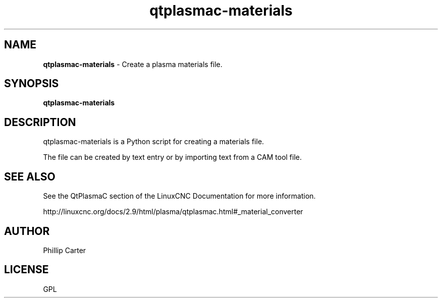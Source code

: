 .\" Copyright (c) 2021 Phillip A Carter
.\"
.\" This is free documentation; you can redistribute it and/or
.\" modify it under the terms of the GNU General Public License as
.\" published by the Free Software Foundation; either version 2 of
.\" the License, or (at your option) any later version.
.\"
.\" The GNU General Public License's references to "object code"
.\" and "executables" are to be interpreted as the output of any
.\" document formatting or typesetting system, including
.\" intermediate and printed output.
.\"
.\" This manual is distributed in the hope that it will be useful,
.\" but WITHOUT ANY WARRANTY; without even the implied warranty of
.\" MERCHANTABILITY or FITNESS FOR A PARTICULAR PURPOSE.  See the
.\" GNU General Public License for more details.
.\"
.\" You should have received a copy of the GNU General Public
.\" License along with this manual; if not, write to the Free
.\" Software Foundation, Inc., 51 Franklin Street, Fifth Floor, Boston, MA 02110-1301,
.\" USA.
.\"
.\"
.\"
.TH qtplasmac-materials "1" "Oct 28 2021" "QtPlasmaC Materials Assistant" "LinuxCNC Documentation"
.SH NAME
\fBqtplasmac-materials\fR \- Create a plasma materials file.
.SH SYNOPSIS
.B qtplasmac-materials
.br
.SH DESCRIPTION
qtplasmac-materials is a Python script for creating a materials file.

The file can be created by text entry or by importing text from a CAM tool file.
.PP
.SH "SEE ALSO"
See the QtPlasmaC section of the LinuxCNC Documentation for more information.

http://linuxcnc.org/docs/2.9/html/plasma/qtplasmac.html#_material_converter
.SH AUTHOR
Phillip Carter
.SH LICENSE
GPL
